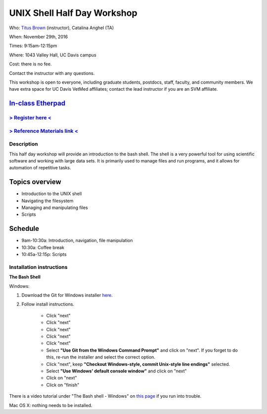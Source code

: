 UNIX Shell Half Day Workshop 
============================

Who: `Titus Brown <mailto:ctbrown@ucdavis.edu>`__ (instructor), Catalina Anghel (TA)

When: November 29th, 2016

Times: 9:15am-12:15pm

Where: 1043 Valley Hall, UC Davis campus

Cost: there is no fee.

Contact the instructor with any questions.

This workshop is open to everyone, including graduate students,
postdocs, staff, faculty, and community members.  We have extra space
for UC Davis VetMed affiliates; contact the lead instructor if you are
an SVM affiliate.

`In-class Etherpad <https://public.etherpad-mozilla.org/p/2016-nov-shell>`__
~~~~~~~~~~~~~~~~~~~~~~~~~~~~~~~~~~~~~~~~~~~~~~~~~~~~~~~~~~~~~~~~~~~~~~~~~~~~

`> Register here < <https://www.eventbrite.com/e/the-unix-shell-a-half-day-tutorial-registration-28338204332>`__
----------------------------------------------------------------------------------------------------------------

`> Reference Materials link < <https://github.com/ngs-docs/2015-shell-genomics/blob/gh-pages/README.rst>`__
-----------------------------------------------------------------------------------------------------------

Description
-----------

This half day workshop will provide an introduction to the bash shell.
The shell is a very powerful tool for using scientific software and
working with large data sets.  It is primarily used to manage files
and run programs, and it allows for automation of repetitive tasks.

Topics overview
~~~~~~~~~~~~~~~

* Introduction to the UNIX shell
* Navigating the filesystem
* Managing and manipulating files
* Scripts

.. The materials for this workshop are available indefinitely
.. `here <http://2015-mar-semimodel.readthedocs.org/en/latest/>`__.

Schedule
~~~~~~~~

* 9am-10:30a: Introduction, navigation, file manipulation 
* 10:30a: Coffee break
* 10:45a-12:15p: Scripts

Installation instructions
-------------------------

**The Bash Shell**

Windows:

1. Download the Git for Windows installer `here <https://git-for-windows.github.io/>`__.

2. Follow install instructions.

      * Click "next"
      * Click "next"
      * Click "next"
      * Click "next"
      * Click "next"
      * Select **"Use Git from the Windows Command Prompt"** and click on "next".  If you forget to do this, re-run the installer and select the correct option.
      * Click "next", keep **"Checkout Windows-style, commit Unix-style line endings"** selected.
      * Select **"Use Windows' default console window"** and click on "next"
      * Click on "next"
      * Click on "finish"

There is a video tutorial under "The Bash shell - Windows" on `this page <https://uio-carpentry.github.io/2016-10-12-unix/>`__ if you run into trouble.

Mac OS X: nothing needs to be installed.
